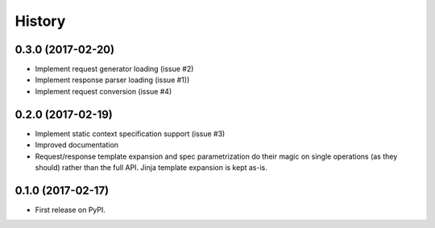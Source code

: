 =======
History
=======

0.3.0 (2017-02-20)
-------------------

* Implement request generator loading (issue #2)
* Implement response parser loading (issue #1))
* Implement request conversion (issue #4)

0.2.0 (2017-02-19)
------------------

* Implement static context specification support (issue #3)
* Improved documentation
* Request/response template expansion and spec parametrization
  do their magic on single operations (as they should) rather
  than the full API. Jinja template expansion is kept as-is.

0.1.0 (2017-02-17)
------------------

* First release on PyPI.
